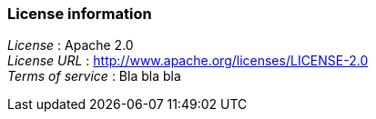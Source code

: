 
=== License information
[%hardbreaks]
_License_ : Apache 2.0
_License URL_ : http://www.apache.org/licenses/LICENSE-2.0
_Terms of service_ : Bla bla bla



